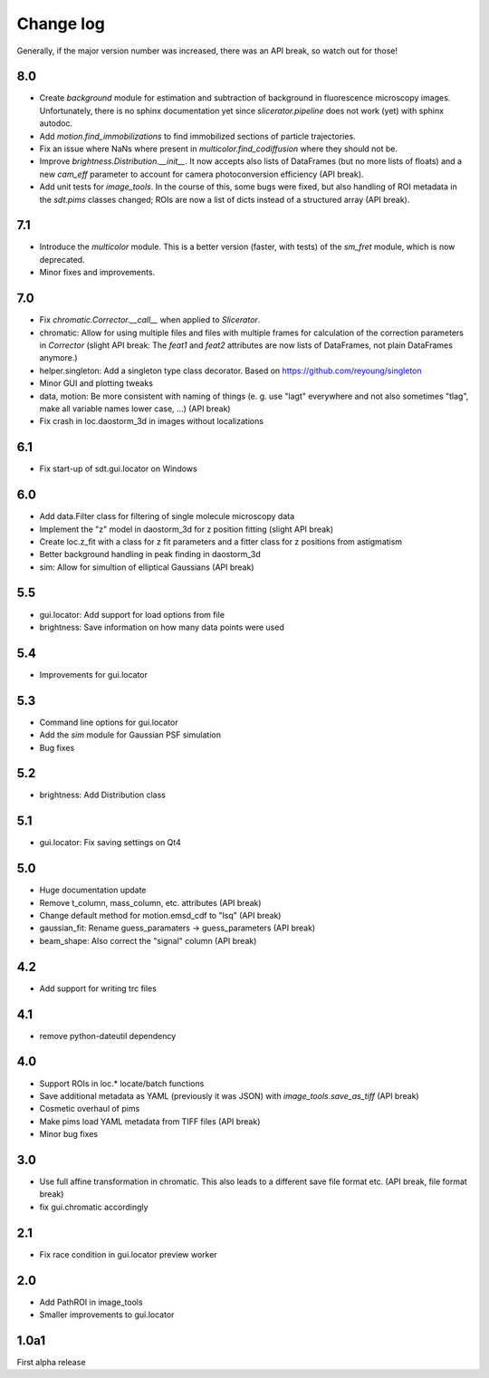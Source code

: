 .. _CHANGELOG:

Change log
==========

Generally, if the major version number was increased, there was an API break,
so watch out for those!

8.0
---
- Create `background` module for estimation and subtraction of background in
  fluorescence microscopy images. Unfortunately, there is no sphinx
  documentation yet since `slicerator.pipeline` does not work (yet) with
  sphinx autodoc.
- Add `motion.find_immobilizations` to find immobilized sections of particle
  trajectories.
- Fix an issue where NaNs where present in `multicolor.find_codiffusion`
  where they should not be.
- Improve `brightness.Distribution.__init__`. It now accepts also lists of
  DataFrames (but no more lists of floats) and a new `cam_eff` parameter to
  account for camera photoconversion efficiency (API break).
- Add unit tests for `image_tools`. In the course of this, some bugs were
  fixed, but also handling of ROI metadata in the `sdt.pims` classes changed;
  ROIs are now a list of dicts instead of a structured array (API break).

7.1
---
- Introduce the `multicolor` module. This is a better version (faster, with
  tests) of the `sm_fret` module, which is now deprecated.
- Minor fixes and improvements.

7.0
---
- Fix `chromatic.Corrector.__call__` when applied to `Slicerator`.
- chromatic: Allow for using multiple files and files with multiple frames for
  calculation of the correction parameters in `Corrector` (slight API break:
  The `feat1` and `feat2` attributes are now lists of DataFrames, not
  plain DataFrames anymore.)
- helper.singleton: Add a singleton type class decorator. Based on
  https://github.com/reyoung/singleton
- Minor GUI and plotting tweaks
- data, motion: Be more consistent with naming of things (e. g. use "lagt"
  everywhere and not also sometimes "tlag", make all variable names lower case,
  ...) (API break)
- Fix crash in loc.daostorm_3d in images without localizations

6.1
---
- Fix start-up of sdt.gui.locator on Windows

6.0
---
- Add data.Filter class for filtering of single molecule microscopy data
- Implement the "z" model in daostorm_3d for z position fitting (slight API
  break)
- Create loc.z_fit with a class for z fit parameters and a fitter class for
  z positions from astigmatism
- Better background handling in peak finding in daostorm_3d
- sim: Allow for simultion of elliptical Gaussians (API break)

5.5
---
- gui.locator: Add support for load options from file
- brightness: Save information on how many data points were used

5.4
---
- Improvements for gui.locator

5.3
---
- Command line options for gui.locator
- Add the `sim` module for Gaussian PSF simulation
- Bug fixes

5.2
---
- brightness: Add Distribution class

5.1
---
- gui.locator: Fix saving settings on Qt4

5.0
---
- Huge documentation update
- Remove t_column, mass_column, etc. attributes (API break)
- Change default method for motion.emsd_cdf to "lsq" (API break)
- gaussian_fit: Rename guess_paramaters -> guess_parameters (API break)
- beam_shape: Also correct the "signal" column (API break)

4.2
---
- Add support for writing trc files

4.1
---
- remove python-dateutil dependency

4.0
---
- Support ROIs in loc.* locate/batch functions
- Save additional metadata as YAML (previously it was JSON) with
  `image_tools.save_as_tiff` (API break)
- Cosmetic overhaul of pims
- Make pims load YAML metadata from TIFF files (API break)
- Minor bug fixes

3.0
---
- Use full affine transformation in chromatic. This also leads to a different
  save file format etc. (API break, file format break)
- fix gui.chromatic accordingly

2.1
---
- Fix race condition in gui.locator preview worker

2.0
---
- Add PathROI in image_tools
- Smaller improvements to gui.locator

1.0a1
-----

First alpha release
